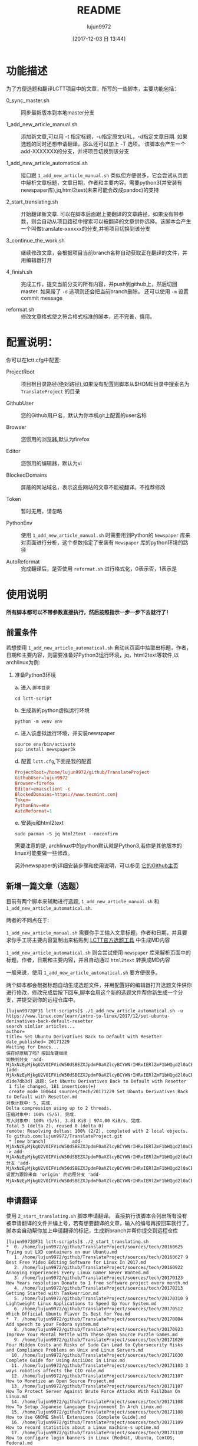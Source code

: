 #+TITLE: README
#+AUTHOR: lujun9972
#+TAGS: lctt-scripts
#+DATE: [2017-12-03 日 13:44]
#+LANGUAGE:  zh-CN
#+OPTIONS:  H:6 num:nil toc:t \n:nil ::t |:t ^:nil -:nil f:t *:t <:nil

* 功能描述

为了方便选题和翻译LCTT项目中的文章，所写的一些脚本，主要功能包括：

+ 0_sync_master.sh :: 同步最新版本到本地master分支

+ 1_add_new_article_manual.sh :: 添加新文章,可以用 -t 指定标题，-u指定原文URL，-d指定文章日期. 如果选题的同时还想申请翻译，那么还可以加上 -T 选项。 该脚本会产生一个add-XXXXXXX的分支，并将项目切换到该分支

+ 1_add_new_article_automatical.sh  :: 接口跟 =1_add_new_article_manual.sh= 类似但方便很多，它会尝试从页面中解析文章标题，文章日期，作者和主要内容。需要python3(并安装有newspaper库),jq,html2text(未来可能会改成pandoc)的支持

+ 2_start_translating.sh :: 开始翻译新文章. 可以在脚本后面跟上要翻译的文章路径，如果没有带参数，则会自动从项目路径中搜索可以被翻译的文章供你选择。该脚本会产生一个叫做translate-xxxxxx的分支,并将项目切换到该分支

+ 3_continue_the_work.sh :: 继续修改文章，会根据项目当前branch名称自动获取正在翻译的文件，并用编辑器打开
     
+ 4_finish.sh :: 完成工作，提交当前分支的所有内容，并push到github上，然后切回master. 如果带了 =-d= 选项则还会把当前branch删除。 还可以使用 =-m= 设置commit message

+ reformat.sh :: 修改文章格式使之符合格式标准的脚本，还不完善，慎用。

* 配置说明：
你可以在lctt.cfg中配置:

+ ProjectRoot :: 项目根目录路径(绝对路径),如果没有配置则脚本从$HOME目录中搜索名为 =TranslateProject= 的目录

+ GithubUser :: 您的Github用户名，默认为你本机git上配置的user名称

+ Browser :: 您惯用的浏览器,默认为firefox

+ Editor :: 您惯用的编辑器，默认为vi

+ BlockedDomains :: 屏蔽的网站域名，表示这些网站的文章不能被翻译。不推荐修改

+ Token :: 暂时无用，请忽略

+ PythonEnv :: 使用 ~1_add_new_article_manual.sh~ 时需要用到Python的 =Newspaper= 库来对页面进行分析，这个参数指定了安装有 =Newspaper= 库的python环境的路径

+ AutoReformat :: 完成翻译后，是否使用 ~reformat.sh~ 进行格式化，0表示否，1表示是
                  
* 使用说明
*所有脚本都可以不带参数直接执行，然后按照指示一步一步下去就行了！*
** 前置条件

若想使用 =1_add_new_article_automatical.sh= 自动从页面中抽取出标题，作者，日期和主要内容，则需要准备好Python3运行环境，jq，html2text等软件,以archlinux为例:

1. 准备Python3环境

   a. 进入 =脚本目录= 
      #+BEGIN_SRC shell
        cd lctt-script
      #+END_SRC

   b. 生成新的python虚拟运行环境
      #+BEGIN_SRC shell
        python -m venv env
      #+END_SRC

   c. 进入该虚拟运行环境，并安装newspaper
      #+BEGIN_SRC shell
        source env/bin/activate
        pip install newspaper3k
      #+END_SRC

   d. 配置 =lctt.cfg=,下面是我的配置
      #+BEGIN_SRC conf
        ProjectRoot=/home/lujun9972/github/TranslateProject
        GithubUser=lujun9972
        Browser=firefox
        Editor=emacsclient -c
        BlockedDomains=https://www.tecmint.com|
        Token=
        PythonEnv=env
        AutoReformat=1
      #+END_SRC

   e. 安装jq和html2text
      #+BEGIN_SRC shell
        sudo pacman -S jq html2text --noconfirm
      #+END_SRC
      
   需要注意的是, archlinux中的python默认就是Python3,若你是其他版本的linux可能要做一些修改。

   另外newspaper的详细安装步骤和使用说明，可以参见 [[https://github.com/codelucas/newspaper][它的Github主页]]

** 新增一篇文章（选题）

目前有两个脚本来辅助进行选题, =1_add_new_article_manual.sh= 和 =1_add_new_article_automatical.sh=.

两者的不同点在于:

=1_add_new_article_manual.sh= 需要你手工输入文章标题，作者和日期，并且要求你手工将主要内容复制出来粘贴到 [[http://lctt.ixiqin.com/][LCTT官方选题工具]] 中生成MD内容

=1_add_new_article_automatical.sh= 则会尝试使用 =newspaper= 库来解析页面中的标题，作者，日期和主要内容，并且自动通过 =html2text= 转换成MD内容

一般来说，使用 =1_add_new_article_automatical.sh= 要方便很多。

两个脚本都会根据标题自动生成选题文件，并用配置好的编辑器打开选题文件供你进行修改，修改完成后按下回车,脚本会用这个新的选题文件帮你新生成一个分支，并提交到你的远程仓库中。

#+BEGIN_SRC shell
  [lujun9972@F31 lctt-scripts]$ ./1_add_new_article_automatical.sh -u https://www.linux.com/learn/intro-to-linux/2017/12/set-ubuntu-derivatives-back-default-resetter
  search simliar articles...
  author= 
  title= Set Ubuntu Derivatives Back to Default with Resetter
  date_published= 20171229
  Waiting for Emacs...
  保存好原稿了吗？按回车键继续
  切换到分支 'add-MjAxNzEyMjkgU2V0IFVidW50dSBEZXJpdmF0aXZlcyBCYWNrIHRvIERlZmF1bHQgd2l0aCBSZXNldHRlci5tZAo='
  [add-MjAxNzEyMjkgU2V0IFVidW50dSBEZXJpdmF0aXZlcyBCYWNrIHRvIERlZmF1bHQgd2l0aCBSZXNldHRlci5tZAo= d1de7db3d] 选题: Set Ubuntu Derivatives Back to Default with Resetter
   1 file changed, 181 insertions(+)
   create mode 100644 sources/tech/20171229 Set Ubuntu Derivatives Back to Default with Resetter.md
  对象计数中: 5, 完成.
  Delta compression using up to 2 threads.
  压缩对象中: 100% (5/5), 完成.
  写入对象中: 100% (5/5), 3.81 KiB | 974.00 KiB/s, 完成.
  Total 5 (delta 2), reused 0 (delta 0)
  remote: Resolving deltas: 100% (2/2), completed with 2 local objects.
  To github.com:lujun9972/TranslateProject.git
   ,* [new branch]          add-MjAxNzEyMjkgU2V0IFVidW50dSBEZXJpdmF0aXZlcyBCYWNrIHRvIERlZmF1bHQgd2l0aCBSZXNldHRlci5tZAo= -> add-MjAxNzEyMjkgU2V0IFVidW50dSBEZXJpdmF0aXZlcyBCYWNrIHRvIERlZmF1bHQgd2l0aCBSZXNldHRlci5tZAo=
  分支 'add-MjAxNzEyMjkgU2V0IFVidW50dSBEZXJpdmF0aXZlcyBCYWNrIHRvIERlZmF1bHQgd2l0aCBSZXNldHRlci5tZAo=' 设置为跟踪来自 'origin' 的远程分支 'add-MjAxNzEyMjkgU2V0IFVidW50dSBEZXJpdmF0aXZlcyBCYWNrIHRvIERlZmF1bHQgd2l0aCBSZXNldHRlci5tZAo='。
#+END_SRC

** 申请翻译
使用 =2_start_translating.sh= 脚本申请翻译。 直接执行该脚本会列出所有没有被申请翻译的文件并编上号，若有想要翻译的文章，输入的编号再按回车就行了。 脚本会自动帮你加上申请翻译的标记，生成新branch并帮你提交到远程仓库

#+BEGIN_EXAMPLE
  [lujun9972@F31 lctt-scripts]$ ./2_start_translating.sh 
  ,*  0. /home/lujun9972/github/TranslateProject/sources/tech/20160625 Trying out LXD containers on our Ubuntu.md
     1. /home/lujun9972/github/TranslateProject/sources/tech/20160627 9 Best Free Video Editing Software for Linux In 2017.md
     2. /home/lujun9972/github/TranslateProject/sources/tech/20160922 Annoying Experiences Every Linux Gamer Never Wanted.md
     3. /home/lujun9972/github/TranslateProject/sources/tech/20170123 New Years resolution Donate to 1 free software project every month.md
     4. /home/lujun9972/github/TranslateProject/sources/tech/20170213 Getting Started with Taskwarrior.md
     5. /home/lujun9972/github/TranslateProject/sources/tech/20170310 9 Lightweight Linux Applications to Speed Up Your System.md
     6. /home/lujun9972/github/TranslateProject/sources/tech/20170512 Which Official Ubuntu Flavor Is Best for You.md
  ,*  7. /home/lujun9972/github/TranslateProject/sources/tech/20170804 Add speech to your Fedora system.md
     8. /home/lujun9972/github/TranslateProject/sources/tech/20170923 Improve Your Mental Mettle with These Open Source Puzzle Games.md
     9. /home/lujun9972/github/TranslateProject/sources/tech/20171020 Four Hidden Costs and Risks of Sudo Can Lead to Cybersecurity Risks and Compliance Problems on Unix and Linux Servers.md
    10. /home/lujun9972/github/TranslateProject/sources/tech/20171030 Complete Guide for Using AsciiDoc in Linux.md
    11. /home/lujun9972/github/TranslateProject/sources/tech/20171103 3 ways robotics affects the CIO role.md
    12. /home/lujun9972/github/TranslateProject/sources/tech/20171107 How to Monetize an Open Source Project.md
    13. /home/lujun9972/github/TranslateProject/sources/tech/20171107 How To Protect Server Against Brute Force Attacks With Fail2ban On Linux.md
    14. /home/lujun9972/github/TranslateProject/sources/tech/20171108 How To Setup Japanese Language Environment In Arch Linux.md
    15. /home/lujun9972/github/TranslateProject/sources/tech/20171108 How to Use GNOME Shell Extensions [Complete Guide].md
    16. /home/lujun9972/github/TranslateProject/sources/tech/20171109 How to record statistics about a Linux machine-s uptime.md
    17. /home/lujun9972/github/TranslateProject/sources/tech/20171110 How to configure login banners in Linux (RedHat, Ubuntu, CentOS, Fedora).md
    18. /home/lujun9972/github/TranslateProject/sources/tech/20171112 Step by Step guide for creating Master Slave replication in MariaDB.md
    19. /home/lujun9972/github/TranslateProject/sources/tech/20171113 My Adventure Migrating Back To Windows.md
    20. /home/lujun9972/github/TranslateProject/sources/tech/20171114 Finding Files with mlocate- Part 2.md
    21. /home/lujun9972/github/TranslateProject/sources/tech/20171114 Take Linux and Run With It.md
  ,* 22. /home/lujun9972/github/TranslateProject/sources/tech/20171115 How to Fix the ‘No Space Left on Device- Error on Linux.md
    23. /home/lujun9972/github/TranslateProject/sources/tech/20171115 Why and How to Set an Open Source Strategy.md
    ... 省略若干内容 ...
    77. /home/lujun9972/github/TranslateProject/sources/tech/20171226 How to use-run bash aliases over ssh based session.md
    78. /home/lujun9972/github/TranslateProject/sources/tech/20171226 Top 10 Microsoft Visio Alternatives for Linux.md
    79. /home/lujun9972/github/TranslateProject/sources/tech/20171227 Best Programming Languages To Learn In 2018.md
    80. /home/lujun9972/github/TranslateProject/sources/tech/20171228 Container Basics- Terms You Need to Know.md
    81. /home/lujun9972/github/TranslateProject/sources/tech/20171228 Dual Boot Ubuntu And Arch Linux.md
    82. /home/lujun9972/github/TranslateProject/sources/tech/20171228 How to exclude file when using scp command recursively.md
    83. /home/lujun9972/github/TranslateProject/sources/tech/20171228 Linux wc Command Explained for Beginners (6 Examples).md
  ,* 84. /home/lujun9972/github/TranslateProject/sources/tech/20171228 Testing Ansible Playbooks With Vagrant.md
    85. /home/lujun9972/github/TranslateProject/sources/tech/20171229 Excellent Free Roguelike Games.md
  input the article number you want to translate: 
#+END_EXAMPLE

其中以 =*= 开头的文章，表示已经被你申请翻译的文章。

若你早就知道想要翻译那篇文章，则也可以将文章路径作为参数传递给 =2_start_translating.sh=,脚本就不会再列出待翻译的列表了.
#+BEGIN_EXAMPLE
  [lujun9972@F31 lctt-scripts]$ ./2_start_translating.sh ../TranslateProject/sources/tech/20171228\ How\ to\ exclude\ file\ when\ using\ scp\ command\ recursively.md 
  切换到分支 'translate-MjAxNzEyMjggSG93IHRvIGV4Y2x1ZGUgZmlsZSB3aGVuIHVzaW5nIHNjcCBjb21tYW5kIHJlY3Vyc2l2ZWx5Lm1kCg=='
  [translate-MjAxNzEyMjggSG93IHRvIGV4Y2x1ZGUgZmlsZSB3aGVuIHVzaW5nIHNjcCBjb21tYW5kIHJlY3Vyc2l2ZWx5Lm1kCg== 4eb1d0899] translating by lujun9972
   1 file changed, 2 insertions(+), 1 deletion(-)
  对象计数中: 5, 完成.
  Delta compression using up to 2 threads.
  压缩对象中: 100% (5/5), 完成.
  写入对象中: 100% (5/5), 478 bytes | 478.00 KiB/s, 完成.
  Total 5 (delta 3), reused 0 (delta 0)
  remote: Resolving deltas: 100% (3/3), completed with 3 local objects.
  To github.com:lujun9972/TranslateProject.git
   ,* [new branch]          translate-MjAxNzEyMjggSG93IHRvIGV4Y2x1ZGUgZmlsZSB3aGVuIHVzaW5nIHNjcCBjb21tYW5kIHJlY3Vyc2l2ZWx5Lm1kCg== -> translate-MjAxNzEyMjggSG93IHRvIGV4Y2x1ZGUgZmlsZSB3aGVuIHVzaW5nIHNjcCBjb21tYW5kIHJlY3Vyc2l2ZWx5Lm1kCg==
  分支 'translate-MjAxNzEyMjggSG93IHRvIGV4Y2x1ZGUgZmlsZSB3aGVuIHVzaW5nIHNjcCBjb21tYW5kIHJlY3Vyc2l2ZWx5Lm1kCg==' 设置为跟踪来自 'origin' 的远程分支 'translate-MjAxNzEyMjggSG93IHRvIGV4Y2x1ZGUgZmlsZSB3aGVuIHVzaW5nIHNjcCBjb21tYW5kIHJlY3Vyc2l2ZWx5Lm1kCg=='。
  Waiting for Emacs...
  [lujun9972@F31 lctt-scripts]$ 
#+END_EXAMPLE


** 继续修改
若选题或翻译的过程未完成,可以执行 =3_continue_the_work.sh= 来继续未完成的过程。 脚本会根据LCTT项目当前branch的名称自动识别要编辑哪个文件

** 完成任务
在选题或翻译完成后，可以运行 =4_finish.sh= 来结束。 该脚本会提交当前更改,并在推送到远程仓库后切回 =master= 分支。

若想在将工作推送到远程仓库后顺便把本地的分支也清理掉，则加上 =-d= 选项,推荐在完成工作后使用该选项将分支清理掉。

#+BEGIN_SRC shell
  [lujun9972@F31 lctt-scripts]$ ./4_finish.sh -d
  位于分支 add-MjAxNzEyMjkgU2V0IFVidW50dSBEZXJpdmF0aXZlcyBCYWNrIHRvIERlZmF1bHQgd2l0aCBSZXNldHRlci5tZAo=
  您的分支与上游分支 'origin/add-MjAxNzEyMjkgU2V0IFVidW50dSBEZXJpdmF0aXZlcyBCYWNrIHRvIERlZmF1bHQgd2l0aCBSZXNldHRlci5tZAo=' 一致。

  无文件要提交，干净的工作区
  分支 'add-MjAxNzEyMjkgU2V0IFVidW50dSBEZXJpdmF0aXZlcyBCYWNrIHRvIERlZmF1bHQgd2l0aCBSZXNldHRlci5tZAo=' 设置为跟踪来自 'origin' 的远程分支 'add-MjAxNzEyMjkgU2V0IFVidW50dSBEZXJpdmF0aXZlcyBCYWNrIHRvIERlZmF1bHQgd2l0aCBSZXNldHRlci5tZAo='。
  Everything up-to-date
  切换到分支 'master'
  您的分支与上游分支 'origin/master' 一致。
  warning: 将要删除的分支 'add-MjAxNzEyMjkgU2V0IFVidW50dSBEZXJpdmF0aXZlcyBCYWNrIHRvIERlZmF1bHQgd2l0aCBSZXNldHRlci5tZAo=' 已经被合并到
  'refs/remotes/origin/add-MjAxNzEyMjkgU2V0IFVidW50dSBEZXJpdmF0aXZlcyBCYWNrIHRvIERlZmF1bHQgd2l0aCBSZXNldHRlci5tZAo='，但未合并到 HEAD。
  已删除分支 add-MjAxNzEyMjkgU2V0IFVidW50dSBEZXJpdmF0aXZlcyBCYWNrIHRvIERlZmF1bHQgd2l0aCBSZXNldHRlci5tZAo=（曾为 d1de7db3d）。
#+END_SRC

** TIPS

*** 申请翻译的列表太长了，很难看怎么办？

 =2_start_translating.sh= 可以跟 =grep= 连用，比如，你想查出自己已经申请翻译的那些文章，那么可以这样做:
 
 #+BEGIN_SRC shell
   ./2_start_translating.sh |grep '^*'
 #+END_SRC
 
 结果为：
#+BEGIN_EXAMPLE
  [lujun9972@T520 lctt-scripts]$ ./2_start_translating.sh |grep '^*'
  ,*  6. /home/lujun9972/github/TranslateProject/sources/tech/20170804 Add speech to your Fedora system.md
  ,* 25. /home/lujun9972/github/TranslateProject/sources/tech/20171115 How to Fix the ‘No Space Left on Device- Error on Linux.md
  ,* 69. /home/lujun9972/github/TranslateProject/sources/tech/20171216 Sysadmin 101- Troubleshooting.md
  ,* 89. /home/lujun9972/github/TranslateProject/sources/tech/20171228 Testing Ansible Playbooks With Vagrant.md
  input the article number you want to translate: 
#+END_EXAMPLE

再比如，你像看看有容器方面的文章可以翻译，那么执行
#+BEGIN_SRC shell
  ./2_start_translating.sh |grep -i container
#+END_SRC

结果为：
#+BEGIN_EXAMPLE
  [lujun9972@T520 lctt-scripts]$ ./2_start_translating.sh |grep -i container
    55. /home/lujun9972/github/TranslateProject/sources/tech/20171205  ANNOUNCING THE GENERAL AVAILABILITY OF CONTAINERD 1.0 THE INDUSTRY-STANDARD RUNTIME USED BY MILLIONS OF USERS.md
    85. /home/lujun9972/github/TranslateProject/sources/tech/20171228 Container Basics- Terms You Need to Know.md
  input the article number you want to translate: 
#+END_EXAMPLE

*** 如果翻译到一半了，想暂停一下，翻译其他文章怎么办?
1. 使用 =4_finish.sh= 提交当前的进度并切换回 =master= 分支，但是不要用  =-d= 参数清除分支
2. 按照正常的流程翻译其他文章,在翻译完这篇文章后，可以用 =4_finish.sh -d= 把翻译完后的分支删掉
3. 在 =master= 分支上运行 =3_continue_the_work.sh= 会列出所有未完成的分支，并询问你切换到哪个分支后继续之前的工作。
* 已知BUG与注意要点
目前已知某些情况下，newspaper会把网页中代码块中的 =*= 给扩展成工作目录中的文件列表，这个是 =newspaper= 的BUG，目前暂无办法修复。

另外，使用程序来猜测网页中的信息难免会有猜测不出来或者猜测错误的情况，根据经验，在选题过程中，请留意以下方面的内容：

+ 文章最开始的配图是否存在
+ 文章作者是否解析出来了
+ 文章作者的链接是否正确(一般都要修改)
